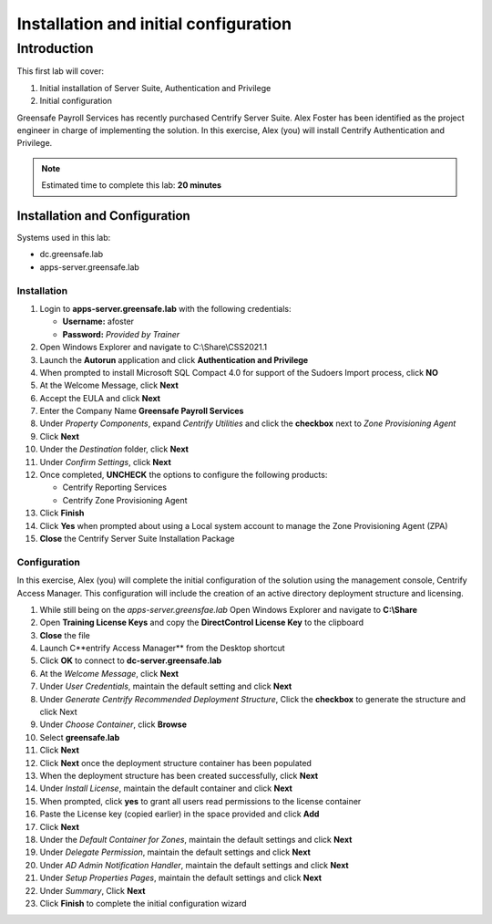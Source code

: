 .. _l1:

--------------------------------------
Installation and initial configuration
--------------------------------------

Introduction
------------

This first lab will cover:

1. Initial installation of Server Suite, Authentication and Privilege
2. Initial configuration


Greensafe Payroll Services has recently purchased Centrify Server Suite. Alex Foster has been identified as the project engineer in charge of implementing the solution. In this exercise, Alex (you) will install Centrify Authentication and Privilege.

.. note::
    Estimated time to complete this lab: **20 minutes**


Installation and Configuration
******************************

Systems used in this lab:

- dc.greensafe.lab
- apps-server.greensafe.lab

Installation
^^^^^^^^^^^^

#. Login to **apps-server.greensafe.lab** with the following credentials: 

   - **Username:** afoster
   - **Password:** *Provided by Trainer*

#. Open Windows Explorer and navigate to C:\\Share\\CSS2021.1
#. Launch the **Autorun** application and click **Authentication and Privilege**
#. When prompted to install Microsoft SQL Compact 4.0 for support of the Sudoers Import process, click **NO**
#. At the Welcome Message, click **Next**
#. Accept the EULA and click **Next**
#. Enter the Company Name **Greensafe Payroll Services**
#. Under *Property Components*, expand *Centrify Utilities* and click the **checkbox** next to *Zone Provisioning Agent*
#. Click **Next**
#. Under the *Destination* folder, click **Next**
#. Under *Confirm Settings*, click **Next**
#. Once completed, **UNCHECK** the options to configure the following products:

   - Centrify Reporting Services
   - Centrify Zone Provisioning Agent

#. Click **Finish**
#. Click **Yes** when prompted about using a Local system account to manage the Zone Provisioning Agent (ZPA)
#. **Close** the Centrify Server Suite Installation Package

Configuration
^^^^^^^^^^^^^

In this exercise, Alex (you) will complete the initial configuration of the solution using the management console, Centrify Access Manager. This configuration will include the creation of an active directory deployment structure and licensing.

#. While still being on the *apps-server.greensfae.lab* Open Windows Explorer and navigate to **C:\\Share**
#. Open **Training License Keys** and copy the **DirectControl License Key** to the clipboard
#. **Close** the file
#. Launch C**entrify Access Manager** from the Desktop shortcut
#. Click **OK** to connect to **dc-server.greensafe.lab**
#. At the *Welcome Message*, click **Next**
#. Under *User Credentials*, maintain the default setting and click **Next**
#. Under *Generate Centrify Recommended Deployment Structure*, Click the **checkbox** to generate the structure and click Next
#. Under *Choose Container*, click **Browse**
#. Select **greensafe.lab**
#. Click **Next**
#. Click **Next** once the deployment structure container has been populated
#. When the deployment structure has been created successfully, click **Next**
#. Under *Install License*, maintain the default container and click **Next**
#. When prompted, click **yes** to grant all users read permissions to the license container
#. Paste the License key (copied earlier) in the space provided and click **Add**
#. Click **Next**
#. Under the *Default Container for Zones*, maintain the default settings and click **Next**
#. Under *Delegate Permission*, maintain the default settings and click **Next**
#. Under *AD Admin Notification Handler*, maintain the default settings and click **Next**
#. Under *Setup Properties Pages*, maintain the default settings and click **Next**
#. Under *Summary*, Click **Next**
#. Click **Finish** to complete the initial configuration wizard


.. raw:: html

    <hr><CENTER>
    <H2 style="color:#80BB01">This concludes this lab</font>
    </CENTER>
